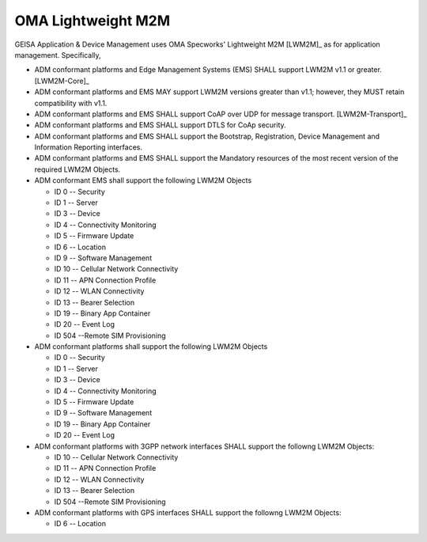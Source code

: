 OMA Lightweight M2M
-------------------------------------

GEISA Application & Device Management uses OMA Specworks' Lightweight M2M
[LWM2M]_ as for application management.  Specifically,

* ADM conformant platforms and Edge Management Systems (EMS) SHALL support LWM2M
  v1.1 or greater. [LWM2M-Core]_
* ADM conformant platforms and EMS MAY support LWM2M
  versions greater than v1.1; however, they MUST retain compatibility with
  v1.1.
* ADM conformant platforms and EMS SHALL support CoAP over UDP for
  message transport. [LWM2M-Transport]_
* ADM conformant platforms and EMS SHALL support DTLS for CoAp security.
* ADM conformant platforms and EMS SHALL support the Bootstrap, Registration,
  Device Management and Information Reporting interfaces.
* ADM conformant platforms and EMS SHALL support the Mandatory resources of
  the most recent version of the required LWM2M Objects.
* ADM conformant EMS shall support the following LWM2M Objects


  * ID 0 -- Security
  * ID 1 -- Server
  * ID 3 -- Device
  * ID 4 -- Connectivity Monitoring
  * ID 5 -- Firmware Update
  * ID 6 -- Location
  * ID 9 -- Software Management
  * ID 10 -- Cellular Network Connectivity
  * ID 11 -- APN Connection Profile
  * ID 12 -- WLAN Connectivity
  * ID 13 -- Bearer Selection
  * ID 19 -- Binary App Container
  * ID 20 -- Event Log
  * ID 504 --Remote SIM Provisioning

* ADM conformant platforms shall support the following LWM2M Objects

  * ID 0 -- Security
  * ID 1 -- Server
  * ID 3 -- Device
  * ID 4 -- Connectivity Monitoring
  * ID 5 -- Firmware Update
  * ID 9 -- Software Management
  * ID 19 -- Binary App Container
  * ID 20 -- Event Log

* ADM conformant platforms with 3GPP network interfaces SHALL support the
  followng LWM2M Objects:

  * ID 10 -- Cellular Network Connectivity
  * ID 11 -- APN Connection Profile
  * ID 12 -- WLAN Connectivity
  * ID 13 -- Bearer Selection
  * ID 504 --Remote SIM Provisioning

* ADM conformant platforms with GPS interfaces SHALL support the
  followng LWM2M Objects:

  * ID 6 -- Location


